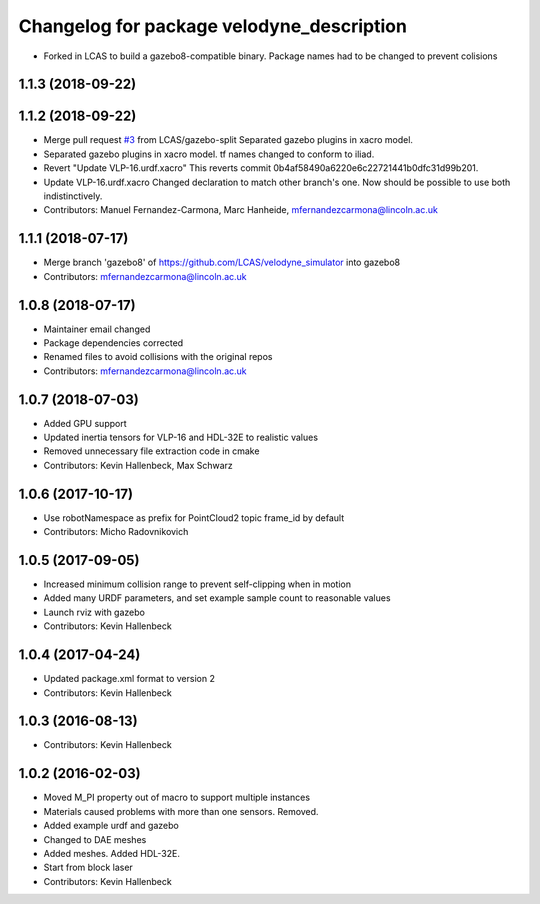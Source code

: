 ^^^^^^^^^^^^^^^^^^^^^^^^^^^^^^^^^^^^^^^^^^
Changelog for package velodyne_description
^^^^^^^^^^^^^^^^^^^^^^^^^^^^^^^^^^^^^^^^^^

* Forked in LCAS to build a gazebo8-compatible binary. Package names had to be changed to prevent colisions



1.1.3 (2018-09-22)
------------------

1.1.2 (2018-09-22)
------------------
* Merge pull request `#3 <https://github.com/LCAS/velodyne_simulator/issues/3>`_ from LCAS/gazebo-split
  Separated gazebo plugins in xacro model.
* Separated gazebo plugins in xacro model.
  tf names changed to conform to iliad.
* Revert "Update VLP-16.urdf.xacro"
  This reverts commit 0b4af58490a6220e6c22721441b0dfc31d99b201.
* Update VLP-16.urdf.xacro
  Changed declaration to match other branch's one. Now should be possible to use both indistinctively.
* Contributors: Manuel Fernandez-Carmona, Marc Hanheide, mfernandezcarmona@lincoln.ac.uk

1.1.1 (2018-07-17)
------------------
* Merge branch 'gazebo8' of https://github.com/LCAS/velodyne_simulator into gazebo8
* Contributors: mfernandezcarmona@lincoln.ac.uk

1.0.8 (2018-07-17)
------------------
* Maintainer email changed
* Package dependencies corrected
* Renamed files to avoid collisions with the original repos
* Contributors: mfernandezcarmona@lincoln.ac.uk

1.0.7 (2018-07-03)
------------------
* Added GPU support
* Updated inertia tensors for VLP-16 and HDL-32E to realistic values
* Removed unnecessary file extraction code in cmake
* Contributors: Kevin Hallenbeck, Max Schwarz

1.0.6 (2017-10-17)
------------------
* Use robotNamespace as prefix for PointCloud2 topic frame_id by default
* Contributors: Micho Radovnikovich

1.0.5 (2017-09-05)
------------------
* Increased minimum collision range to prevent self-clipping when in motion
* Added many URDF parameters, and set example sample count to reasonable values
* Launch rviz with gazebo
* Contributors: Kevin Hallenbeck

1.0.4 (2017-04-24)
------------------
* Updated package.xml format to version 2
* Contributors: Kevin Hallenbeck

1.0.3 (2016-08-13)
------------------
* Contributors: Kevin Hallenbeck

1.0.2 (2016-02-03)
------------------
* Moved M_PI property out of macro to support multiple instances
* Materials caused problems with more than one sensors. Removed.
* Added example urdf and gazebo
* Changed to DAE meshes
* Added meshes. Added HDL-32E.
* Start from block laser
* Contributors: Kevin Hallenbeck
